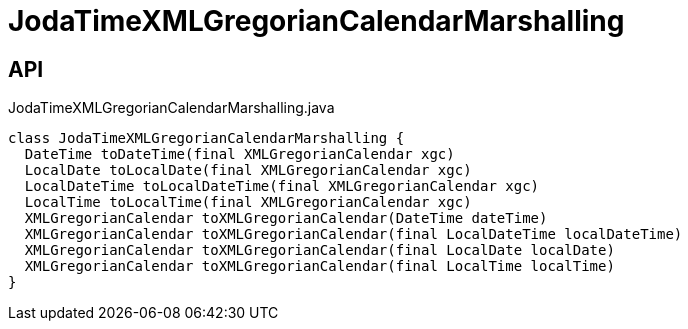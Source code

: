 = JodaTimeXMLGregorianCalendarMarshalling
:Notice: Licensed to the Apache Software Foundation (ASF) under one or more contributor license agreements. See the NOTICE file distributed with this work for additional information regarding copyright ownership. The ASF licenses this file to you under the Apache License, Version 2.0 (the "License"); you may not use this file except in compliance with the License. You may obtain a copy of the License at. http://www.apache.org/licenses/LICENSE-2.0 . Unless required by applicable law or agreed to in writing, software distributed under the License is distributed on an "AS IS" BASIS, WITHOUT WARRANTIES OR  CONDITIONS OF ANY KIND, either express or implied. See the License for the specific language governing permissions and limitations under the License.

== API

[source,java]
.JodaTimeXMLGregorianCalendarMarshalling.java
----
class JodaTimeXMLGregorianCalendarMarshalling {
  DateTime toDateTime(final XMLGregorianCalendar xgc)
  LocalDate toLocalDate(final XMLGregorianCalendar xgc)
  LocalDateTime toLocalDateTime(final XMLGregorianCalendar xgc)
  LocalTime toLocalTime(final XMLGregorianCalendar xgc)
  XMLGregorianCalendar toXMLGregorianCalendar(DateTime dateTime)
  XMLGregorianCalendar toXMLGregorianCalendar(final LocalDateTime localDateTime)
  XMLGregorianCalendar toXMLGregorianCalendar(final LocalDate localDate)
  XMLGregorianCalendar toXMLGregorianCalendar(final LocalTime localTime)
}
----

